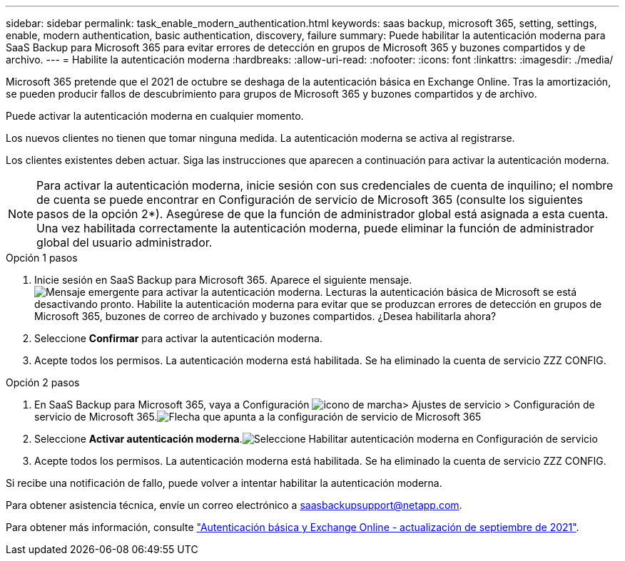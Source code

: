 ---
sidebar: sidebar 
permalink: task_enable_modern_authentication.html 
keywords: saas backup, microsoft 365, setting, settings, enable, modern authentication, basic authentication, discovery, failure 
summary: Puede habilitar la autenticación moderna para SaaS Backup para Microsoft 365 para evitar errores de detección en grupos de Microsoft 365 y buzones compartidos y de archivo. 
---
= Habilite la autenticación moderna
:hardbreaks:
:allow-uri-read: 
:nofooter: 
:icons: font
:linkattrs: 
:imagesdir: ./media/


[role="lead"]
Microsoft 365 pretende que el 2021 de octubre se deshaga de la autenticación básica en Exchange Online. Tras la amortización, se pueden producir fallos de descubrimiento para grupos de Microsoft 365 y buzones compartidos y de archivo.

Puede activar la autenticación moderna en cualquier momento.

Los nuevos clientes no tienen que tomar ninguna medida. La autenticación moderna se activa al registrarse.

Los clientes existentes deben actuar. Siga las instrucciones que aparecen a continuación para activar la autenticación moderna.


NOTE: Para activar la autenticación moderna, inicie sesión con sus credenciales de cuenta de inquilino; el nombre de cuenta se puede encontrar en Configuración de servicio de Microsoft 365 (consulte los siguientes pasos de la opción 2*). Asegúrese de que la función de administrador global está asignada a esta cuenta. Una vez habilitada correctamente la autenticación moderna, puede eliminar la función de administrador global del usuario administrador.

.Opción 1 pasos
. Inicie sesión en SaaS Backup para Microsoft 365. Aparece el siguiente mensaje.image:enable_mod_auth_pop-up.png["Mensaje emergente para activar la autenticación moderna. Lecturas la autenticación básica de Microsoft se está desactivando pronto. Habilite la autenticación moderna para evitar que se produzcan errores de detección en grupos de Microsoft 365, buzones de correo de archivado y buzones compartidos. ¿Desea habilitarla ahora?"]
. Seleccione *Confirmar* para activar la autenticación moderna.
. Acepte todos los permisos. La autenticación moderna está habilitada. Se ha eliminado la cuenta de servicio ZZZ CONFIG.


.Opción 2 pasos
. En SaaS Backup para Microsoft 365, vaya a Configuración image:settings_icon.png["icono de marcha"]> Ajustes de servicio > Configuración de servicio de Microsoft 365.image:microsoft365_service_settings.png["Flecha que apunta a la configuración de servicio de Microsoft 365"]
. Seleccione *Activar autenticación moderna*.image:enable_mod_auth_service_settings_button.png["Seleccione Habilitar autenticación moderna en Configuración de servicio"]
. Acepte todos los permisos. La autenticación moderna está habilitada. Se ha eliminado la cuenta de servicio ZZZ CONFIG.


Si recibe una notificación de fallo, puede volver a intentar habilitar la autenticación moderna.

Para obtener asistencia técnica, envíe un correo electrónico a saasbackupsupport@netapp.com.

Para obtener más información, consulte link:https://techcommunity.microsoft.com/t5/exchange-team-blog/basic-authentication-and-exchange-online-september-2021-update/ba-p/2772210["Autenticación básica y Exchange Online - actualización de septiembre de 2021"].
